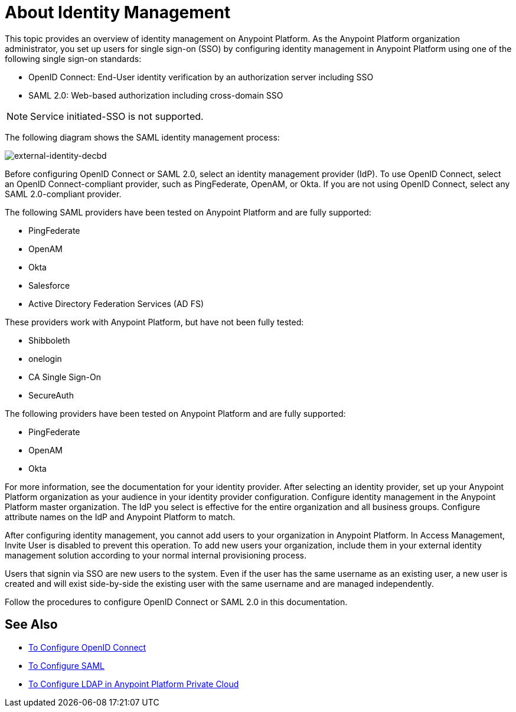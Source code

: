 = About Identity Management
:keywords: anypoint platform, permissions, configuring, pingfederate, saml

This topic provides an overview of identity management on Anypoint Platform. As the Anypoint Platform organization administrator, you set up users for single sign-on (SSO) by configuring identity management in Anypoint Platform using one of the following single sign-on standards:

* OpenID Connect: End-User identity verification by an authorization server including SSO
+
* SAML 2.0: Web-based authorization including cross-domain SSO

[NOTE]
Service initiated-SSO is not supported. 

The following diagram shows the SAML identity management process:

image:external-identity-decbd.png[external-identity-decbd]

Before configuring OpenID Connect or SAML 2.0, select an identity management provider (IdP). To use OpenID Connect, select an OpenID Connect-compliant provider, such as PingFederate, OpenAM, or Okta. If you are not using OpenID Connect, select any SAML 2.0-compliant provider.

The following SAML providers have been tested on Anypoint Platform and are fully supported:

* PingFederate
* OpenAM
* Okta
* Salesforce
* Active Directory Federation Services (AD FS)

These providers work with Anypoint Platform, but have not been fully tested:

* Shibboleth
* onelogin
* CA Single Sign-On
* SecureAuth


The following providers have been tested on Anypoint Platform and are fully supported:

* PingFederate
* OpenAM
* Okta

For more information, see the documentation for your identity provider. After selecting an identity provider, set up your Anypoint Platform organization as your audience in your identity provider configuration. Configure identity management in the Anypoint Platform master organization. The IdP you select is effective for the entire organization and all business groups. Configure attribute names on the IdP and Anypoint Platform to match.

After configuring identity management, you cannot add users to your organization in Anypoint Platform. In Access Management, Invite User is disabled to prevent this operation. To add new users your organization, include them in your external identity management solution according to your normal internal provisioning process.

Users that signin via SSO are new users to the system. Even if the user has the same username as an existing user, a new user is created and will exist side-by-side the existing user with the same username and are managed independently.

Follow the procedures to configure OpenID Connect or SAML 2.0 in this documentation. 

== See Also

* link:/access-management/conf-openid-connect-task[To Configure OpenID Connect]
* link:/access-management/managing-users[To Configure SAML]
* link:/access-management/conf-ldap-private-cloud-task[To Configure LDAP in Anypoint Platform Private Cloud]

